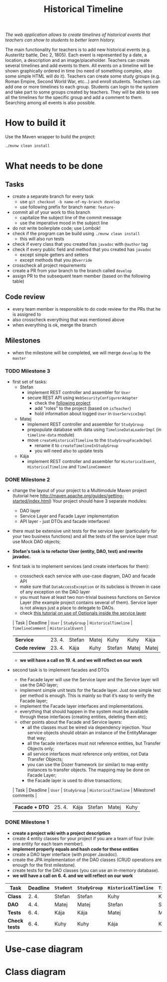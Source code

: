 #+TITLE: Historical Timeline
/The web application allows to create timelines of historical events that
teachers can show to students to better learn history./

The main functionality for teachers is to add new historical events
(e.g. Austerlitz battle, Dec 2, 1805). Each event is represented by a date, a
location, a description and an image/placeholder. Teachers can create several
timelines and add events to them. All events on a timeline will be shown
graphically ordered in time (no need of something complex, also some simple HTML
will do it). Teachers can create some study groups (e.g. Roman Empire, Second
World War, etc...) and enroll students. Teachers can add one or more timelines
to each group. Students can login to the system and take part to some groups
created by teachers. They will be able to see all the timelines for the specific
group and add a comment to them. Searching among all events is also possible.
* How to build it
  Use the Maven wrapper to build the project:
  #+BEGIN_SRC sh
  ./mvnw clean install
  #+END_SRC
* What needs to be done
** Tasks
   - create a separate branch for every task
     - use =git checkout -b name-of-my-branch develop=
     - use following prefix for branch name: =feature-=
   - commit all of your work to this branch
     - capitalize the subject line of the commit message
     - use the imperative mood in the subject line
   - do not write boilerplate code; use Lombok!
   - check if the program can be build using =./mvnw clean install=
     - this will also run tests
   - check if every class that you created has =javadoc= with =@author= tag
   - check if every public field and method that you created has =javadoc=
     - except simple getters and setters
     - except methods that you =@Override=
   - crosscheck all project requirements
   - create a PR from your branch to the branch called =develop=
   - assign PR to the subsequent team member (based on the following table)
** Code review
   - every team member is responsible to do code review for the PRs that he is assigned to
   - also crosscheck everything that was mentioned above
   - when everything is ok, merge the branch
** Milestones
   - when the milestone will be completed, we will merge =develop= to the =master=
*** TODO Milestone 3
    DEADLINE: <2021-05-23 Sun>
    - first set of tasks:
      - Stefan
        - implement REST controller and assembler for =User=
        - secure REST API using =WebSecurityConfigurerAdapter=
          - check the [[https://github.com/445343/PA165-DnDProject][following project]]
          - add "roles" to the project (based on =isTeacher=)
          - hold information about logged =User= in =UserServiceImpl=
      - Matej
        - implement REST controller and assembler for =StudyGroup=
        - prepopulate database with data using =TimelineDataLoaderImpl=
          (in =timeline-data= module)
        - move =createHistoricalTimeline= to the =StudyGroupFacadeImpl=
          - rename it to =createTimelineInStudyGroup=
          - you will need also to update tests
      - Kája
        - implement REST controller and assembler for =HistoricalEvent=, =HistoricalTimeline=
          and =TimelineComment=
*** DONE Milestone 2
    DEADLINE: <2021-04-30 Fri>
    - change the layout of your project to a Multimodule Maven project (tutorial here http://maven.apache.org/guides/getting-started/index.html) Your project should have 3 separate modules:
      - DAO layer
      - Service Layer and Facade Layer implementation
      - API layer - just DTOs and facade interfaces!
    - there must be extensive unit tests for the service layer (particularly for your two business functions) and all the tests of the service layer must use Mock DAO objects;
    - *Stefan's task is to refactor User (entity, DAO, test) and rewrite javadoc.*
    - first task is to implement services (and create interfaces for them):
      - crosscheck each service with use-case diagram, DAO and facade API
      - make sure that =DataAccessException= or its subclass is thrown in case of any exception on the DAO layer
      - you must have at least two non-trivial business functions on Service Layer (the example project contains several of them). Service layer is not always just a place to delegate to DAOs.
      - check [[https://www.javaguides.net/2018/07/handle-nullpointerexception-in-controller-service-and-dao-layer-using-java-8-optional-class.html][this tutorial on use of Optionals inside the service layer]]
      | Task          | Deadline | =User= | =StudyGroup= | =HistoricalTimeline= | =TimelineComment= | =HistoricalEvent= |
      | *Service*     | 23. 4.   | Stefan | Matej        | Kuhy                 | Kuhy              | Kája              |
      | *Code review* | 23. 4.   | Kája   | Kuhy         | Stefan               | Matej             | Matej             |
      - *we will have a call on 19. 4. and we will reflect on our work*
    - second task is to implement facades and DTOs
      - the Facade layer will use the Service layer and the Service layer will use the DAO layer;
      - implement simple unit tests for the facade layer. Just one simple test per method is enough. This is mainly so that it’s easy to verify the Facade layer;
      - implement the Facade layer interfaces and implementations.
      - everything that should happen in the system must be available through these interfaces (creating entities, deleting them etc);
      - other points about the Facade and Service layers:
        - all the classes must be wired via dependency injection. Your service objects should obtain an instance of the EntityManager that way;
        - all the facade interfaces must not reference entities, but Transfer Objects only;
        - all service interfaces must reference only entities, not Data Transfer Objects;
        - you can use the Dozer framework (or similar) to map entity instances to transfer objects. The mapping may be done on Facade Layer;
        - the Facade layer is used to drive transactions;
      | Task           | Deadline | =User= | =StudyGroup= | =HistoricalTimeline= | Milestone1 comments |
      | *Facade + DTO* | 25. 4.   | Kája   | Stefan       | Matej                | Kuhy                |
*** DONE Milestone 1
    DEADLINE: <2021-04-07 Wed>
    - *create a project wiki with a project description*
    - create 4 entity classes for your project if you are a team of four (rule: one entity for each team member).
    - *implement properly equals and hash code for these entities*
    - create a DAO layer interface (with proper Javadoc).
    - create the JPA implementation of the DAO classes (CRUD operations are enough for the first milestone).
    - create tests for the DAO classes (you can use an in-memory database).
    - *we will have a call on 6. 4. and we will reflect on our work*
    | Task          | Deadline | =Student= | =StudyGroup= | =HistoricalTimeline= | =TimelineComment= | =Teacher= | =HistoricalEvent= |
    |---------------+----------+-----------+--------------+----------------------+-------------------+-----------+-------------------|
    | *Class*       | 2. 4.    | Stefan    | Stefan       | Kuhy                 | Kuhy              | Kája      | Matej             |
    | *DAO*         | 4. 4.    | Matej     | Matej        | Stefan               | Stefan            | Kuhy      | Kája              |
    | *Tests*       | 6. 4.    | Kája      | Kája         | Matej                | Matej             | Stefan    | Kuhy              |
    | *Check tests* | 6. 4.    | Kuhy      | Kuhy         | Kája                 | Kája              | Matej     | Stefan            |
* Use-case diagram
  #+BEGIN_SRC plantuml :file images/use-case_diagram.svg :exports results
    left to right direction

    actor User
    actor Student
    actor Teacher

    User <|-- Student
    User <|-- Teacher

    User --> (login)
    User --> (logout)
    User --> (register)
    User --> (view timeline)
    User --> (view study group)

    Student --> (add comment to timeline)
    Student --> (search among all events)

    Teacher --> (create event)
    Teacher --> (create timeline)
    Teacher --> (create study group)
    Teacher --> (add event to timeline)
    Teacher --> (add timeline to study group)
    Teacher --> (enroll student to study group)
  #+END_SRC

  #+RESULTS:
  [[file:images/use-case_diagram.svg]]
* Class diagram
  #+BEGIN_SRC plantuml :file images/class_diagram.svg :exports results
    class HistoricalEvent {
      name: String
      description: String
      date: LocalDate
      location: String
      image: byte[]
    }

    class HistoricalTimeline {
      name: String
    }

    HistoricalTimeline "1" *-- "*" HistoricalEvent

    class StudyGroup {
      name: String
    }

    StudyGroup "1" *-- "*" HistoricalTimeline

    class User {
      isTeacher: Boolean
      firstName: String
      lastName: String
      username: String
      hashedPassword: String
    }

    User "*" o--o "*" StudyGroup

    class TimelineComment {
      text: String
    }

    HistoricalTimeline "1" *-- "*" TimelineComment
    TimelineComment "*" o-- "1" User
  #+END_SRC

  #+RESULTS:
  [[file:images/class_diagram.svg]]
